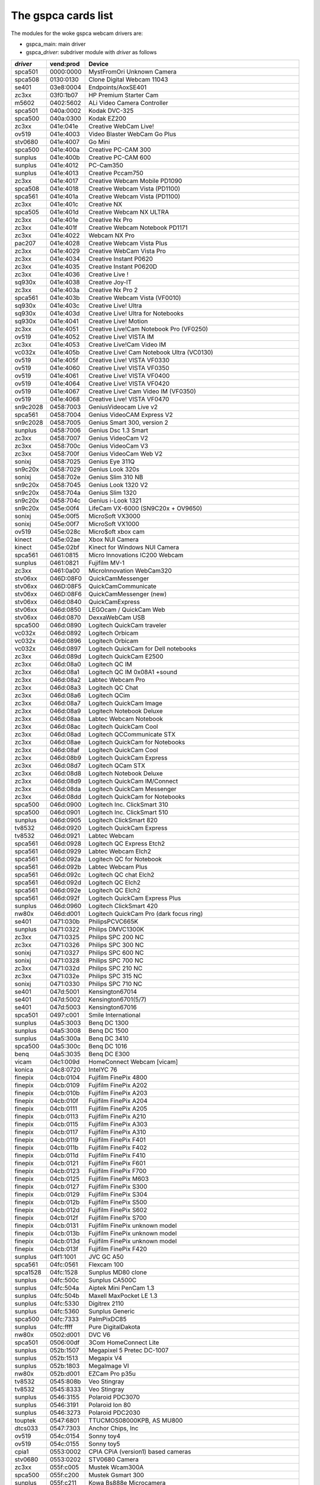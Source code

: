 .. SPDX-License-Identifier: GPL-2.0

The gspca cards list
====================

The modules for the woke gspca webcam drivers are:

- gspca_main: main driver
- gspca\_\ *driver*: subdriver module with *driver* as follows

=========	=========	===================================================================
*driver*	vend:prod	Device
=========	=========	===================================================================
spca501         0000:0000	MystFromOri Unknown Camera
spca508         0130:0130	Clone Digital Webcam 11043
se401           03e8:0004	Endpoints/AoxSE401
zc3xx           03f0:1b07	HP Premium Starter Cam
m5602           0402:5602	ALi Video Camera Controller
spca501         040a:0002	Kodak DVC-325
spca500         040a:0300	Kodak EZ200
zc3xx           041e:041e	Creative WebCam Live!
ov519           041e:4003	Video Blaster WebCam Go Plus
stv0680         041e:4007	Go Mini
spca500         041e:400a	Creative PC-CAM 300
sunplus         041e:400b	Creative PC-CAM 600
sunplus         041e:4012	PC-Cam350
sunplus         041e:4013	Creative Pccam750
zc3xx           041e:4017	Creative Webcam Mobile PD1090
spca508         041e:4018	Creative Webcam Vista (PD1100)
spca561         041e:401a	Creative Webcam Vista (PD1100)
zc3xx           041e:401c	Creative NX
spca505         041e:401d	Creative Webcam NX ULTRA
zc3xx           041e:401e	Creative Nx Pro
zc3xx           041e:401f	Creative Webcam Notebook PD1171
zc3xx           041e:4022	Webcam NX Pro
pac207          041e:4028	Creative Webcam Vista Plus
zc3xx           041e:4029	Creative WebCam Vista Pro
zc3xx           041e:4034	Creative Instant P0620
zc3xx           041e:4035	Creative Instant P0620D
zc3xx           041e:4036	Creative Live !
sq930x          041e:4038	Creative Joy-IT
zc3xx           041e:403a	Creative Nx Pro 2
spca561         041e:403b	Creative Webcam Vista (VF0010)
sq930x          041e:403c	Creative Live! Ultra
sq930x          041e:403d	Creative Live! Ultra for Notebooks
sq930x          041e:4041	Creative Live! Motion
zc3xx           041e:4051	Creative Live!Cam Notebook Pro (VF0250)
ov519           041e:4052	Creative Live! VISTA IM
zc3xx           041e:4053	Creative Live!Cam Video IM
vc032x          041e:405b	Creative Live! Cam Notebook Ultra (VC0130)
ov519           041e:405f	Creative Live! VISTA VF0330
ov519           041e:4060	Creative Live! VISTA VF0350
ov519           041e:4061	Creative Live! VISTA VF0400
ov519           041e:4064	Creative Live! VISTA VF0420
ov519           041e:4067	Creative Live! Cam Video IM (VF0350)
ov519           041e:4068	Creative Live! VISTA VF0470
sn9c2028        0458:7003	GeniusVideocam Live v2
spca561         0458:7004	Genius VideoCAM Express V2
sn9c2028        0458:7005	Genius Smart 300, version 2
sunplus         0458:7006	Genius Dsc 1.3 Smart
zc3xx           0458:7007	Genius VideoCam V2
zc3xx           0458:700c	Genius VideoCam V3
zc3xx           0458:700f	Genius VideoCam Web V2
sonixj          0458:7025	Genius Eye 311Q
sn9c20x         0458:7029	Genius Look 320s
sonixj          0458:702e	Genius Slim 310 NB
sn9c20x         0458:7045	Genius Look 1320 V2
sn9c20x         0458:704a	Genius Slim 1320
sn9c20x         0458:704c	Genius i-Look 1321
sn9c20x         045e:00f4	LifeCam VX-6000 (SN9C20x + OV9650)
sonixj          045e:00f5	MicroSoft VX3000
sonixj          045e:00f7	MicroSoft VX1000
ov519           045e:028c	Micro$oft xbox cam
kinect          045e:02ae	Xbox NUI Camera
kinect          045e:02bf	Kinect for Windows NUI Camera
spca561         0461:0815	Micro Innovations IC200 Webcam
sunplus         0461:0821	Fujifilm MV-1
zc3xx           0461:0a00	MicroInnovation WebCam320
stv06xx         046D:08F0	QuickCamMessenger
stv06xx         046D:08F5	QuickCamCommunicate
stv06xx         046D:08F6	QuickCamMessenger (new)
stv06xx         046d:0840	QuickCamExpress
stv06xx         046d:0850	LEGOcam / QuickCam Web
stv06xx         046d:0870	DexxaWebCam USB
spca500         046d:0890	Logitech QuickCam traveler
vc032x          046d:0892	Logitech Orbicam
vc032x          046d:0896	Logitech Orbicam
vc032x          046d:0897	Logitech QuickCam for Dell notebooks
zc3xx           046d:089d	Logitech QuickCam E2500
zc3xx           046d:08a0	Logitech QC IM
zc3xx           046d:08a1	Logitech QC IM 0x08A1 +sound
zc3xx           046d:08a2	Labtec Webcam Pro
zc3xx           046d:08a3	Logitech QC Chat
zc3xx           046d:08a6	Logitech QCim
zc3xx           046d:08a7	Logitech QuickCam Image
zc3xx           046d:08a9	Logitech Notebook Deluxe
zc3xx           046d:08aa	Labtec Webcam Notebook
zc3xx           046d:08ac	Logitech QuickCam Cool
zc3xx           046d:08ad	Logitech QCCommunicate STX
zc3xx           046d:08ae	Logitech QuickCam for Notebooks
zc3xx           046d:08af	Logitech QuickCam Cool
zc3xx           046d:08b9	Logitech QuickCam Express
zc3xx           046d:08d7	Logitech QCam STX
zc3xx           046d:08d8	Logitech Notebook Deluxe
zc3xx           046d:08d9	Logitech QuickCam IM/Connect
zc3xx           046d:08da	Logitech QuickCam Messenger
zc3xx           046d:08dd	Logitech QuickCam for Notebooks
spca500         046d:0900	Logitech Inc. ClickSmart 310
spca500         046d:0901	Logitech Inc. ClickSmart 510
sunplus         046d:0905	Logitech ClickSmart 820
tv8532          046d:0920	Logitech QuickCam Express
tv8532          046d:0921	Labtec Webcam
spca561         046d:0928	Logitech QC Express Etch2
spca561         046d:0929	Labtec Webcam Elch2
spca561         046d:092a	Logitech QC for Notebook
spca561         046d:092b	Labtec Webcam Plus
spca561         046d:092c	Logitech QC chat Elch2
spca561         046d:092d	Logitech QC Elch2
spca561         046d:092e	Logitech QC Elch2
spca561         046d:092f	Logitech QuickCam Express Plus
sunplus         046d:0960	Logitech ClickSmart 420
nw80x           046d:d001	Logitech QuickCam Pro (dark focus ring)
se401           0471:030b	PhilipsPCVC665K
sunplus         0471:0322	Philips DMVC1300K
zc3xx           0471:0325	Philips SPC 200 NC
zc3xx           0471:0326	Philips SPC 300 NC
sonixj          0471:0327	Philips SPC 600 NC
sonixj          0471:0328	Philips SPC 700 NC
zc3xx           0471:032d	Philips SPC 210 NC
zc3xx           0471:032e	Philips SPC 315 NC
sonixj          0471:0330	Philips SPC 710 NC
se401           047d:5001	Kensington67014
se401           047d:5002	Kensington6701(5/7)
se401           047d:5003	Kensington67016
spca501         0497:c001	Smile International
sunplus         04a5:3003	Benq DC 1300
sunplus         04a5:3008	Benq DC 1500
sunplus         04a5:300a	Benq DC 3410
spca500         04a5:300c	Benq DC 1016
benq            04a5:3035	Benq DC E300
vicam           04c1:009d	HomeConnect Webcam [vicam]
konica          04c8:0720	IntelYC 76
finepix         04cb:0104	Fujifilm FinePix 4800
finepix         04cb:0109	Fujifilm FinePix A202
finepix         04cb:010b	Fujifilm FinePix A203
finepix         04cb:010f	Fujifilm FinePix A204
finepix         04cb:0111	Fujifilm FinePix A205
finepix         04cb:0113	Fujifilm FinePix A210
finepix         04cb:0115	Fujifilm FinePix A303
finepix         04cb:0117	Fujifilm FinePix A310
finepix         04cb:0119	Fujifilm FinePix F401
finepix         04cb:011b	Fujifilm FinePix F402
finepix         04cb:011d	Fujifilm FinePix F410
finepix         04cb:0121	Fujifilm FinePix F601
finepix         04cb:0123	Fujifilm FinePix F700
finepix         04cb:0125	Fujifilm FinePix M603
finepix         04cb:0127	Fujifilm FinePix S300
finepix         04cb:0129	Fujifilm FinePix S304
finepix         04cb:012b	Fujifilm FinePix S500
finepix         04cb:012d	Fujifilm FinePix S602
finepix         04cb:012f	Fujifilm FinePix S700
finepix         04cb:0131	Fujifilm FinePix unknown model
finepix         04cb:013b	Fujifilm FinePix unknown model
finepix         04cb:013d	Fujifilm FinePix unknown model
finepix         04cb:013f	Fujifilm FinePix F420
sunplus         04f1:1001	JVC GC A50
spca561         04fc:0561	Flexcam 100
spca1528        04fc:1528	Sunplus MD80 clone
sunplus         04fc:500c	Sunplus CA500C
sunplus         04fc:504a	Aiptek Mini PenCam 1.3
sunplus         04fc:504b	Maxell MaxPocket LE 1.3
sunplus         04fc:5330	Digitrex 2110
sunplus         04fc:5360	Sunplus Generic
spca500         04fc:7333	PalmPixDC85
sunplus         04fc:ffff	Pure DigitalDakota
nw80x           0502:d001	DVC V6
spca501         0506:00df	3Com HomeConnect Lite
sunplus         052b:1507	Megapixel 5 Pretec DC-1007
sunplus         052b:1513	Megapix V4
sunplus         052b:1803	MegaImage VI
nw80x           052b:d001	EZCam Pro p35u
tv8532          0545:808b	Veo Stingray
tv8532          0545:8333	Veo Stingray
sunplus         0546:3155	Polaroid PDC3070
sunplus         0546:3191	Polaroid Ion 80
sunplus         0546:3273	Polaroid PDC2030
touptek         0547:6801	TTUCMOS08000KPB, AS MU800
dtcs033         0547:7303	Anchor Chips, Inc
ov519           054c:0154	Sonny toy4
ov519           054c:0155	Sonny toy5
cpia1           0553:0002	CPIA CPiA (version1) based cameras
stv0680         0553:0202	STV0680 Camera
zc3xx           055f:c005	Mustek Wcam300A
spca500         055f:c200	Mustek Gsmart 300
sunplus         055f:c211	Kowa Bs888e Microcamera
spca500         055f:c220	Gsmart Mini
sunplus         055f:c230	Mustek Digicam 330K
sunplus         055f:c232	Mustek MDC3500
sunplus         055f:c360	Mustek DV4000 Mpeg4
sunplus         055f:c420	Mustek gSmart Mini 2
sunplus         055f:c430	Mustek Gsmart LCD 2
sunplus         055f:c440	Mustek DV 3000
sunplus         055f:c520	Mustek gSmart Mini 3
sunplus         055f:c530	Mustek Gsmart LCD 3
sunplus         055f:c540	Gsmart D30
sunplus         055f:c630	Mustek MDC4000
sunplus         055f:c650	Mustek MDC5500Z
nw80x           055f:d001	Mustek Wcam 300 mini
zc3xx           055f:d003	Mustek WCam300A
zc3xx           055f:d004	Mustek WCam300 AN
conex           0572:0041	Creative Notebook cx11646
ov519           05a9:0511	Video Blaster WebCam 3/WebCam Plus, D-Link USB Digital Video Camera
ov519           05a9:0518	Creative WebCam
ov519           05a9:0519	OV519 Microphone
ov519           05a9:0530	OmniVision
ov534_9         05a9:1550	OmniVision VEHO Filmscanner
ov519           05a9:2800	OmniVision SuperCAM
ov519           05a9:4519	Webcam Classic
ov534_9         05a9:8065	OmniVision test kit ov538+ov9712
ov519           05a9:8519	OmniVision
ov519           05a9:a511	D-Link USB Digital Video Camera
ov519           05a9:a518	D-Link DSB-C310 Webcam
sunplus         05da:1018	Digital Dream Enigma 1.3
stk014          05e1:0893	Syntek DV4000
gl860           05e3:0503	Genesys Logic PC Camera
gl860           05e3:f191	Genesys Logic PC Camera
vicam           0602:1001	ViCam Webcam
spca561         060b:a001	Maxell Compact Pc PM3
zc3xx           0698:2003	CTX M730V built in
topro           06a2:0003	TP6800 PC Camera, CmoX CX0342 webcam
topro           06a2:6810	Creative Qmax
nw80x           06a5:0000	Typhoon Webcam 100 USB
nw80x           06a5:d001	Divio based webcams
nw80x           06a5:d800	Divio Chicony TwinkleCam, Trust SpaceCam
spca500         06bd:0404	Agfa CL20
spca500         06be:0800	Optimedia
nw80x           06be:d001	EZCam Pro p35u
sunplus         06d6:0031	Trust 610 LCD PowerC@m Zoom
sunplus         06d6:0041	Aashima Technology B.V.
spca506         06e1:a190	ADS Instant VCD
ov534           06f8:3002	Hercules Blog Webcam
ov534_9         06f8:3003	Hercules Dualpix HD Weblog
sonixj          06f8:3004	Hercules Classic Silver
sonixj          06f8:3008	Hercules Deluxe Optical Glass
pac7302         06f8:3009	Hercules Classic Link
pac7302         06f8:301b	Hercules Link
nw80x           0728:d001	AVerMedia Camguard
spca508         0733:0110	ViewQuest VQ110
spca501         0733:0401	Intel Create and Share
spca501         0733:0402	ViewQuest M318B
spca505         0733:0430	Intel PC Camera Pro
sunplus         0733:1311	Digital Dream Epsilon 1.3
sunplus         0733:1314	Mercury 2.1MEG Deluxe Classic Cam
sunplus         0733:2211	Jenoptik jdc 21 LCD
sunplus         0733:2221	Mercury Digital Pro 3.1p
sunplus         0733:3261	Concord 3045 spca536a
sunplus         0733:3281	Cyberpix S550V
spca506         0734:043b	3DeMon USB Capture aka
cpia1           0813:0001	QX3 camera
ov519           0813:0002	Dual Mode USB Camera Plus
spca500         084d:0003	D-Link DSC-350
spca500         08ca:0103	Aiptek PocketDV
sunplus         08ca:0104	Aiptek PocketDVII 1.3
sunplus         08ca:0106	Aiptek Pocket DV3100+
mr97310a        08ca:0110	Trust Spyc@m 100
mr97310a        08ca:0111	Aiptek PenCam VGA+
sunplus         08ca:2008	Aiptek Mini PenCam 2 M
sunplus         08ca:2010	Aiptek PocketCam 3M
sunplus         08ca:2016	Aiptek PocketCam 2 Mega
sunplus         08ca:2018	Aiptek Pencam SD 2M
sunplus         08ca:2020	Aiptek Slim 3000F
sunplus         08ca:2022	Aiptek Slim 3200
sunplus         08ca:2024	Aiptek DV3500 Mpeg4
sunplus         08ca:2028	Aiptek PocketCam4M
sunplus         08ca:2040	Aiptek PocketDV4100M
sunplus         08ca:2042	Aiptek PocketDV5100
sunplus         08ca:2050	Medion MD 41437
sunplus         08ca:2060	Aiptek PocketDV5300
tv8532          0923:010f	ICM532 cams
mr97310a        093a:010e	All known CIF cams with this ID
mr97310a        093a:010f	All known VGA cams with this ID
mars            093a:050f	Mars-Semi Pc-Camera
pac207          093a:2460	Qtec Webcam 100
pac207          093a:2461	HP Webcam
pac207          093a:2463	Philips SPC 220 NC
pac207          093a:2464	Labtec Webcam 1200
pac207          093a:2468	Webcam WB-1400T
pac207          093a:2470	Genius GF112
pac207          093a:2471	Genius VideoCam ge111
pac207          093a:2472	Genius VideoCam ge110
pac207          093a:2474	Genius iLook 111
pac207          093a:2476	Genius e-Messenger 112
pac7311         093a:2600	PAC7311 Typhoon
pac7311         093a:2601	Philips SPC 610 NC
pac7311         093a:2603	Philips SPC 500 NC
pac7311         093a:2608	Trust WB-3300p
pac7311         093a:260e	Gigaware VGA PC Camera, Trust WB-3350p, SIGMA cam 2350
pac7311         093a:260f	SnakeCam
pac7302         093a:2620	Apollo AC-905
pac7302         093a:2621	PAC731x
pac7302         093a:2622	Genius Eye 312
pac7302         093a:2623	Pixart Imaging, Inc.
pac7302         093a:2624	PAC7302
pac7302         093a:2625	Genius iSlim 310
pac7302         093a:2626	Labtec 2200
pac7302         093a:2627	Genius FaceCam 300
pac7302         093a:2628	Genius iLook 300
pac7302         093a:2629	Genius iSlim 300
pac7302         093a:262a	Webcam 300k
pac7302         093a:262c	Philips SPC 230 NC
jl2005bcd       0979:0227	Various brands, 19 known cameras supported
jeilinj         0979:0270	Sakar 57379
jeilinj         0979:0280	Sportscam DV15, Sakar 57379
zc3xx           0ac8:0301	Web Camera
zc3xx           0ac8:0302	Z-star Vimicro zc0302
vc032x          0ac8:0321	Vimicro generic vc0321
vc032x          0ac8:0323	Vimicro Vc0323
vc032x          0ac8:0328	A4Tech PK-130MG
zc3xx           0ac8:301b	Z-Star zc301b
zc3xx           0ac8:303b	Vimicro 0x303b
zc3xx           0ac8:305b	Z-star Vimicro zc0305b
zc3xx           0ac8:307b	PC Camera (ZS0211)
vc032x          0ac8:c001	Sony embedded vimicro
vc032x          0ac8:c002	Sony embedded vimicro
vc032x          0ac8:c301	Samsung Q1 Ultra Premium
spca508         0af9:0010	Hama USB Sightcam 100
spca508         0af9:0011	Hama USB Sightcam 100
ov519           0b62:0059	iBOT2 Webcam
sonixb          0c45:6001	Genius VideoCAM NB
sonixb          0c45:6005	Microdia Sweex Mini Webcam
sonixb          0c45:6007	Sonix sn9c101 + Tas5110D
sonixb          0c45:6009	spcaCam@120
sonixb          0c45:600d	spcaCam@120
sonixb          0c45:6011	Microdia PC Camera (SN9C102)
sonixb          0c45:6019	Generic Sonix OV7630
sonixb          0c45:6024	Generic Sonix Tas5130c
sonixb          0c45:6025	Xcam Shanga
sonixb          0c45:6027	GeniusEye 310
sonixb          0c45:6028	Sonix Btc Pc380
sonixb          0c45:6029	spcaCam@150
sonixb          0c45:602a	Meade ETX-105EC Camera
sonixb          0c45:602c	Generic Sonix OV7630
sonixb          0c45:602d	LIC-200 LG
sonixb          0c45:602e	Genius VideoCam Messenger
sonixj          0c45:6040	Speed NVC 350K
sonixj          0c45:607c	Sonix sn9c102p Hv7131R
sonixb          0c45:6083	VideoCAM Look
sonixb          0c45:608c	VideoCAM Look
sonixb          0c45:608f	PC Camera (SN9C103 + OV7630)
sonixb          0c45:60a8	VideoCAM Look
sonixb          0c45:60aa	VideoCAM Look
sonixb          0c45:60af	VideoCAM Look
sonixb          0c45:60b0	Genius VideoCam Look
sonixj          0c45:60c0	Sangha Sn535
sonixj          0c45:60ce	USB-PC-Camera-168 (TALK-5067)
sonixj          0c45:60ec	SN9C105+MO4000
sonixj          0c45:60fb	Surfer NoName
sonixj          0c45:60fc	LG-LIC300
sonixj          0c45:60fe	Microdia Audio
sonixj          0c45:6100	PC Camera (SN9C128)
sonixj          0c45:6102	PC Camera (SN9C128)
sonixj          0c45:610a	PC Camera (SN9C128)
sonixj          0c45:610b	PC Camera (SN9C128)
sonixj          0c45:610c	PC Camera (SN9C128)
sonixj          0c45:610e	PC Camera (SN9C128)
sonixj          0c45:6128	Microdia/Sonix SNP325
sonixj          0c45:612a	Avant Camera
sonixj          0c45:612b	Speed-Link REFLECT2
sonixj          0c45:612c	Typhoon Rasy Cam 1.3MPix
sonixj          0c45:612e	PC Camera (SN9C110)
sonixj          0c45:6130	Sonix Pccam
sonixj          0c45:6138	Sn9c120 Mo4000
sonixj          0c45:613a	Microdia Sonix PC Camera
sonixj          0c45:613b	Surfer SN-206
sonixj          0c45:613c	Sonix Pccam168
sonixj          0c45:613e	PC Camera (SN9C120)
sonixj          0c45:6142	Hama PC-Webcam AC-150
sonixj          0c45:6143	Sonix Pccam168
sonixj          0c45:6148	Digitus DA-70811/ZSMC USB PC Camera ZS211/Microdia
sonixj          0c45:614a	Frontech E-Ccam (JIL-2225)
sn9c20x         0c45:6240	PC Camera (SN9C201 + MT9M001)
sn9c20x         0c45:6242	PC Camera (SN9C201 + MT9M111)
sn9c20x         0c45:6248	PC Camera (SN9C201 + OV9655)
sn9c20x         0c45:624c	PC Camera (SN9C201 + MT9M112)
sn9c20x         0c45:624e	PC Camera (SN9C201 + SOI968)
sn9c20x         0c45:624f	PC Camera (SN9C201 + OV9650)
sn9c20x         0c45:6251	PC Camera (SN9C201 + OV9650)
sn9c20x         0c45:6253	PC Camera (SN9C201 + OV9650)
sn9c20x         0c45:6260	PC Camera (SN9C201 + OV7670)
sn9c20x         0c45:6270	PC Camera (SN9C201 + MT9V011/MT9V111/MT9V112)
sn9c20x         0c45:627b	PC Camera (SN9C201 + OV7660)
sn9c20x         0c45:627c	PC Camera (SN9C201 + HV7131R)
sn9c20x         0c45:627f	PC Camera (SN9C201 + OV9650)
sn9c20x         0c45:6280	PC Camera (SN9C202 + MT9M001)
sn9c20x         0c45:6282	PC Camera (SN9C202 + MT9M111)
sn9c20x         0c45:6288	PC Camera (SN9C202 + OV9655)
sn9c20x         0c45:628c	PC Camera (SN9C201 + MT9M112)
sn9c20x         0c45:628e	PC Camera (SN9C202 + SOI968)
sn9c20x         0c45:628f	PC Camera (SN9C202 + OV9650)
sn9c20x         0c45:62a0	PC Camera (SN9C202 + OV7670)
sn9c20x         0c45:62b0	PC Camera (SN9C202 + MT9V011/MT9V111/MT9V112)
sn9c20x         0c45:62b3	PC Camera (SN9C202 + OV9655)
sn9c20x         0c45:62bb	PC Camera (SN9C202 + OV7660)
sn9c20x         0c45:62bc	PC Camera (SN9C202 + HV7131R)
sn9c2028        0c45:8001	Wild Planet Digital Spy Camera
sn9c2028        0c45:8003	Sakar #11199, #6637x, #67480 keychain cams
sn9c2028        0c45:8008	Mini-Shotz ms-350
sn9c2028        0c45:800a	Vivitar Vivicam 3350B
sunplus         0d64:0303	Sunplus FashionCam DXG
ov519           0e96:c001	TRUST 380 USB2 SPACEC@M
etoms           102c:6151	Qcam Sangha CIF
etoms           102c:6251	Qcam xxxxxx VGA
ov519           1046:9967	W9967CF/W9968CF WebCam IC, Video Blaster WebCam Go
zc3xx           10fd:0128	Typhoon Webshot II USB 300k 0x0128
spca561         10fd:7e50	FlyCam Usb 100
zc3xx           10fd:804d	Typhoon Webshot II Webcam [zc0301]
zc3xx           10fd:8050	Typhoon Webshot II USB 300k
ov534           1415:2000	Sony HD Eye for PS3 (SLEH 00201)
pac207          145f:013a	Trust WB-1300N
pac7302         145f:013c	Trust
sn9c20x         145f:013d	Trust WB-3600R
vc032x          15b8:6001	HP 2.0 Megapixel
vc032x          15b8:6002	HP 2.0 Megapixel rz406aa
stk1135         174f:6a31	ASUSlaptop, MT9M112 sensor
spca501         1776:501c	Arowana 300K CMOS Camera
t613            17a1:0128	TASCORP JPEG Webcam, NGS Cyclops
vc032x          17ef:4802	Lenovo Vc0323+MI1310_SOC
pac7302         1ae7:2001	SpeedLinkSnappy Mic SL-6825-SBK
pac207          2001:f115	D-Link DSB-C120
sq905c          2770:9050	Disney pix micro (CIF)
sq905c          2770:9051	Lego Bionicle
sq905c          2770:9052	Disney pix micro 2 (VGA)
sq905c          2770:905c	All 11 known cameras with this ID
sq905           2770:9120	All 24 known cameras with this ID
sq905c          2770:913d	All 4 known cameras with this ID
sq930x          2770:930b	Sweex Motion Tracking / I-Tec iCam Tracer
sq930x          2770:930c	Trust WB-3500T / NSG Robbie 2.0
spca500         2899:012c	Toptro Industrial
ov519           8020:ef04	ov519
spca508         8086:0110	Intel Easy PC Camera
spca500         8086:0630	Intel Pocket PC Camera
spca506         99fa:8988	Grandtec V.cap
sn9c20x         a168:0610	Dino-Lite Digital Microscope (SN9C201 + HV7131R)
sn9c20x         a168:0611	Dino-Lite Digital Microscope (SN9C201 + HV7131R)
sn9c20x         a168:0613	Dino-Lite Digital Microscope (SN9C201 + HV7131R)
sn9c20x         a168:0614	Dino-Lite Digital Microscope (SN9C201 + MT9M111)
sn9c20x         a168:0615	Dino-Lite Digital Microscope (SN9C201 + MT9M111)
sn9c20x         a168:0617	Dino-Lite Digital Microscope (SN9C201 + MT9M111)
sn9c20x         a168:0618	Dino-Lite Digital Microscope (SN9C201 + HV7131R)
spca561         abcd:cdee	Petcam
=========	=========	===================================================================
